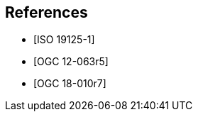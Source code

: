 
[bibliography]
== References

* [[[iso19125-1,ISO 19125-1]]]

* [[[ogc12-063r5,OGC 12-063r5]]]

* [[[ogc18-010r7,OGC 18-010r7]]]